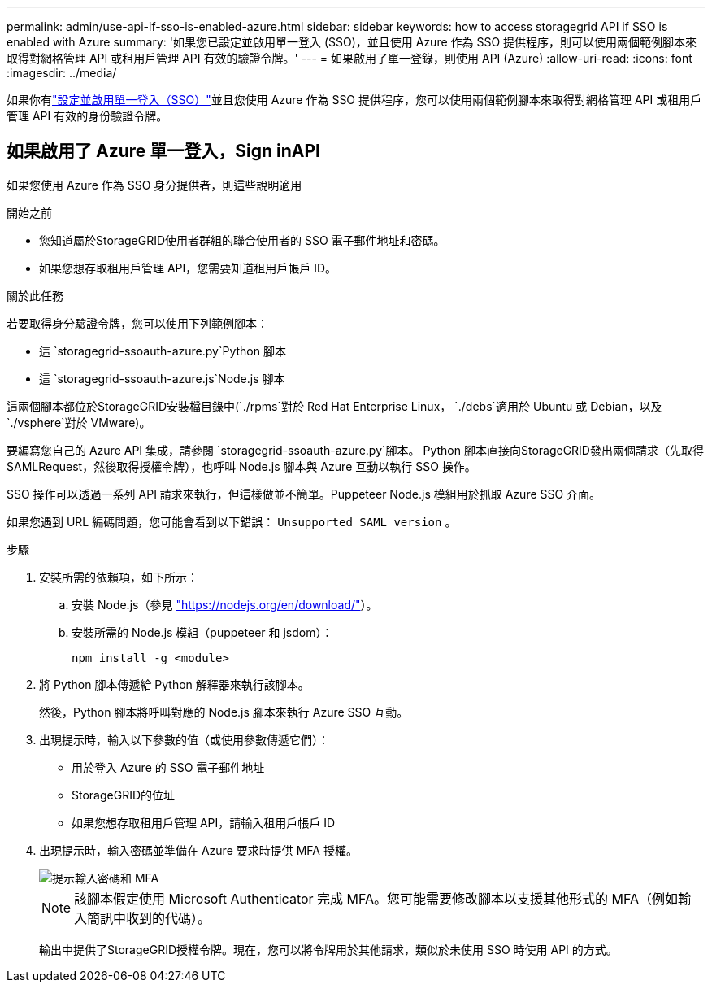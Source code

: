 ---
permalink: admin/use-api-if-sso-is-enabled-azure.html 
sidebar: sidebar 
keywords: how to access storagegrid API if SSO is enabled with Azure 
summary: '如果您已設定並啟用單一登入 (SSO)，並且使用 Azure 作為 SSO 提供程序，則可以使用兩個範例腳本來取得對網格管理 API 或租用戶管理 API 有效的驗證令牌。' 
---
= 如果啟用了單一登錄，則使用 API (Azure)
:allow-uri-read: 
:icons: font
:imagesdir: ../media/


[role="lead"]
如果你有link:../admin/configuring-sso.html["設定並啟用單一登入（SSO）"]並且您使用 Azure 作為 SSO 提供程序，您可以使用兩個範例腳本來取得對網格管理 API 或租用戶管理 API 有效的身份驗證令牌。



== 如果啟用了 Azure 單一登入，Sign inAPI

如果您使用 Azure 作為 SSO 身分提供者，則這些說明適用

.開始之前
* 您知道屬於StorageGRID使用者群組的聯合使用者的 SSO 電子郵件地址和密碼。
* 如果您想存取租用戶管理 API，您需要知道租用戶帳戶 ID。


.關於此任務
若要取得身分驗證令牌，您可以使用下列範例腳本：

* 這 `storagegrid-ssoauth-azure.py`Python 腳本
* 這 `storagegrid-ssoauth-azure.js`Node.js 腳本


這兩個腳本都位於StorageGRID安裝檔目錄中(`./rpms`對於 Red Hat Enterprise Linux， `./debs`適用於 Ubuntu 或 Debian，以及 `./vsphere`對於 VMware)。

要編寫您自己的 Azure API 集成，請參閱 `storagegrid-ssoauth-azure.py`腳本。  Python 腳本直接向StorageGRID發出兩個請求（先取得 SAMLRequest，然後取得授權令牌），也呼叫 Node.js 腳本與 Azure 互動以執行 SSO 操作。

SSO 操作可以透過一系列 API 請求來執行，但這樣做並不簡單。Puppeteer Node.js 模組用於抓取 Azure SSO 介面。

如果您遇到 URL 編碼問題，您可能會看到以下錯誤： `Unsupported SAML version` 。

.步驟
. 安裝所需的依賴項，如下所示：
+
.. 安裝 Node.js（參見 https://nodejs.org/en/download/["https://nodejs.org/en/download/"^]）。
.. 安裝所需的 Node.js 模組（puppeteer 和 jsdom）：
+
`npm install -g <module>`



. 將 Python 腳本傳遞給 Python 解釋器來執行該腳本。
+
然後，Python 腳本將呼叫對應的 Node.js 腳本來執行 Azure SSO 互動。

. 出現提示時，輸入以下參數的值（或使用參數傳遞它們）：
+
** 用於登入 Azure 的 SSO 電子郵件地址
** StorageGRID的位址
** 如果您想存取租用戶管理 API，請輸入租用戶帳戶 ID


. 出現提示時，輸入密碼並準備在 Azure 要求時提供 MFA 授權。
+
image::../media/sso_api_password_mfa.png[提示輸入密碼和 MFA]

+

NOTE: 該腳本假定使用 Microsoft Authenticator 完成 MFA。您可能需要修改腳本以支援其他形式的 MFA（例如輸入簡訊中收到的代碼）。

+
輸出中提供了StorageGRID授權令牌。現在，您可以將令牌用於其他請求，類似於未使用 SSO 時使用 API 的方式。


